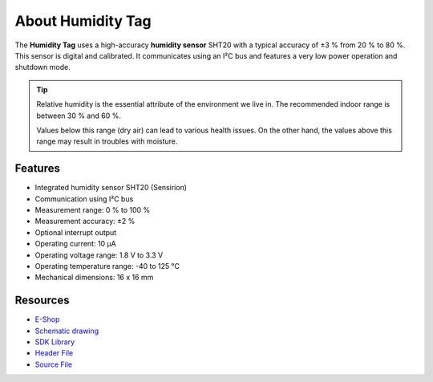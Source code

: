 ##################
About Humidity Tag
##################

.. image:: ../_static/hardware/about_humidity/humidity-tag.png
   :align: center
   :scale: 51%
   :alt: Humidity Tag

The **Humidity Tag** uses a high-accuracy **humidity sensor** SHT20 with a typical accuracy of ±3 % from 20 % to 80 %.
This sensor is digital and calibrated.
It communicates using an I²C bus and features a very low power operation and shutdown mode.

.. tip::

    Relative humidity is the essential attribute of the environment we live in. The recommended indoor range is between 30 % and 60 %.

    Values below this range (dry air) can lead to various health issues. On the other hand, the values above this range may result in troubles with moisture.

********
Features
********

- Integrated humidity sensor SHT20 (Sensirion)
- Communication using I²C bus
- Measurement range: 0 % to 100 %
- Measurement accuracy: ±2 %
- Optional interrupt output
- Operating current: 10 µA
- Operating voltage range: 1.8 V to 3.3 V
- Operating temperature range: -40 to 125 °C
- Mechanical dimensions: 16 x 16 mm

*********
Resources
*********

- `E-Shop <https://shop.hardwario.com/humidity-tag/>`_
- `Schematic drawing <https://github.com/hardwario/bc-hardware/tree/master/out/bc-tag-humidity>`_
- `SDK Library <https://sdk.hardwario.com/group__bc__tag__humidity>`_
- `Header File <https://github.com/hardwario/bcf-sdk/blob/master/bcl/inc/bc_tag_humidity.h>`_
- `Source File <https://github.com/hardwario/bcf-sdk/blob/master/bcl/src/bc_tag_humidity.c>`_
